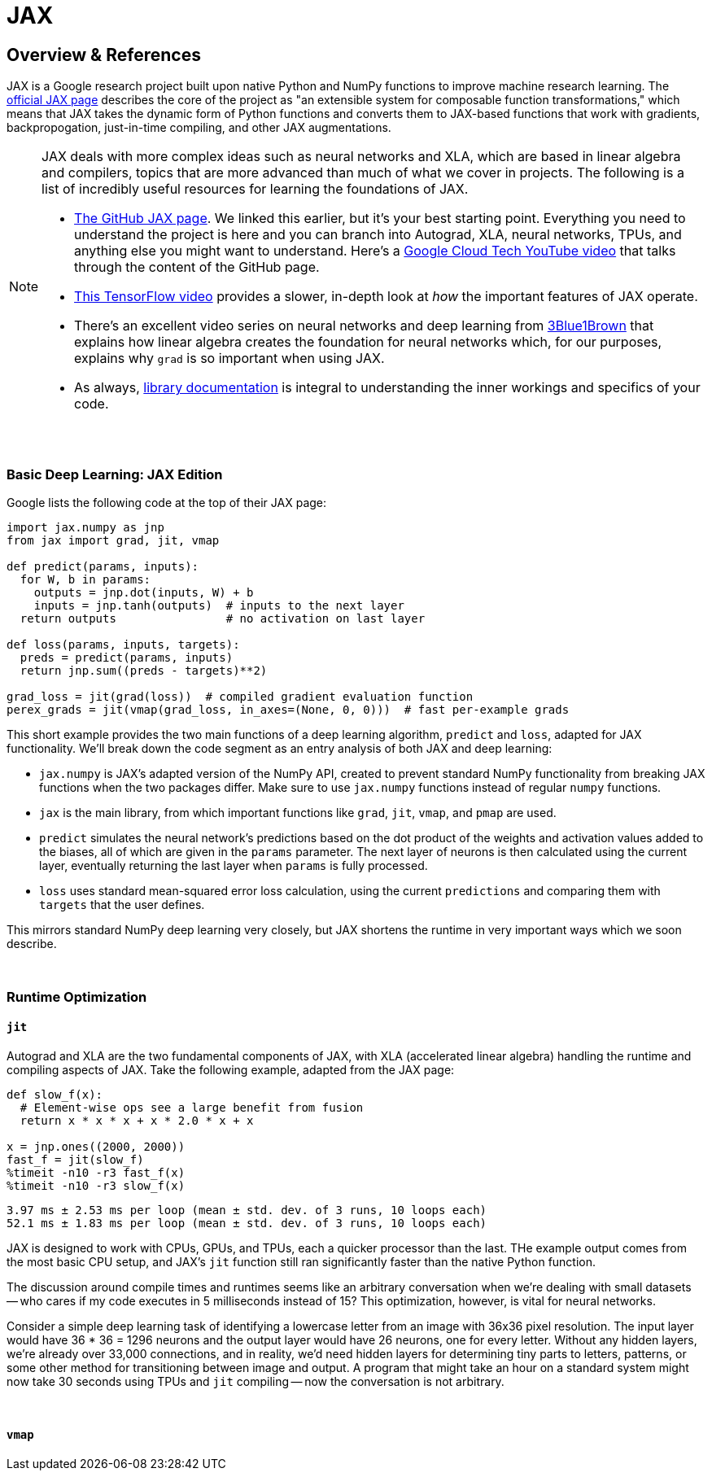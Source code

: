 = JAX

== Overview & References

JAX is a Google research project built upon native Python and NumPy functions to improve machine research learning. The https://github.com/google/jax[official JAX page] describes the core of the project as "an extensible system for composable function transformations," which means that JAX takes the dynamic form of Python functions and converts them to JAX-based functions that work with gradients, backpropogation, just-in-time compiling, and other JAX augmentations.

[NOTE]
====
JAX deals with more complex ideas such as neural networks and XLA, which are based in linear algebra and compilers, topics that are more advanced than much of what we cover in projects. The following is a list of incredibly useful resources for learning the foundations of JAX.

- https://github.com/google/jax[The GitHub JAX page]. We linked this earlier, but it's your best starting point. Everything you need to understand the project is here and you can branch into Autograd, XLA, neural networks, TPUs, and anything else you might want to understand. Here's a https://www.youtube.com/watch?v=0mVmRHMaOJ4[Google Cloud Tech YouTube video] that talks through the content of the GitHub page.

- https://www.youtube.com/watch?v=WdTeDXsOSj4[This TensorFlow video] provides a slower, in-depth look at _how_ the important features of JAX operate.

- There's an excellent video series on neural networks and deep learning from https://www.youtube.com/playlist?list=PLZHQObOWTQDNU6R1_67000Dx_ZCJB-3pi[3Blue1Brown] that explains how linear algebra creates the foundation for neural networks which, for our purposes, explains why `grad` is so important when using JAX.

- As always, https://jax.readthedocs.io/en/latest/index.html[library documentation] is integral to understanding the inner workings and specifics of your code.
====

{sp}+

=== Basic Deep Learning: JAX Edition

Google lists the following code at the top of their JAX page:

[source,python]
----
import jax.numpy as jnp
from jax import grad, jit, vmap

def predict(params, inputs):
  for W, b in params:
    outputs = jnp.dot(inputs, W) + b
    inputs = jnp.tanh(outputs)  # inputs to the next layer
  return outputs                # no activation on last layer

def loss(params, inputs, targets):
  preds = predict(params, inputs)
  return jnp.sum((preds - targets)**2)

grad_loss = jit(grad(loss))  # compiled gradient evaluation function
perex_grads = jit(vmap(grad_loss, in_axes=(None, 0, 0)))  # fast per-example grads
----

This short example provides the two main functions of a deep learning algorithm, `predict` and `loss`, adapted for JAX functionality. We'll break down the code segment as an entry analysis of both JAX and deep learning:

- `jax.numpy` is JAX's adapted version of the NumPy API, created to prevent standard NumPy functionality from breaking JAX functions when the two packages differ. Make sure to use `jax.numpy` functions instead of regular `numpy` functions.
- `jax` is the main library, from which important functions like `grad`, `jit`, `vmap`, and `pmap` are used.
- `predict` simulates the neural network's predictions based on the dot product of the weights and activation values added to the biases, all of which are given in the `params` parameter. The next layer of neurons is then calculated using the current layer, eventually returning the last layer when `params` is fully processed.
- `loss` uses standard mean-squared error loss calculation, using the current `predictions` and comparing them with `targets` that the user defines.

This mirrors standard NumPy deep learning very closely, but JAX shortens the runtime in very important ways which we soon describe.

{sp}+

=== Runtime Optimization

==== `jit`

Autograd and XLA are the two fundamental components of JAX, with XLA (accelerated linear algebra) handling the runtime and compiling aspects of JAX. Take the following example, adapted from the JAX page:

[source,python]
----
def slow_f(x):
  # Element-wise ops see a large benefit from fusion
  return x * x * x + x * 2.0 * x + x

x = jnp.ones((2000, 2000))
fast_f = jit(slow_f)
%timeit -n10 -r3 fast_f(x)
%timeit -n10 -r3 slow_f(x)
----

----
3.97 ms ± 2.53 ms per loop (mean ± std. dev. of 3 runs, 10 loops each)
52.1 ms ± 1.83 ms per loop (mean ± std. dev. of 3 runs, 10 loops each)
----

JAX is designed to work with CPUs, GPUs, and TPUs, each a quicker processor than the last. THe example output comes from the most basic CPU setup, and JAX's `jit` function still ran significantly faster than the native Python function.

The discussion around compile times and runtimes seems like an arbitrary conversation when we're dealing with small datasets -- who cares if my code executes in 5 milliseconds instead of 15? This optimization, however, is vital for neural networks.

Consider a simple deep learning task of identifying a lowercase letter from an image with 36x36 pixel resolution. The input layer would have 36 * 36 = 1296 neurons and the output layer would have 26 neurons, one for every letter. Without any hidden layers, we're already over 33,000 connections, and in reality, we'd need hidden layers for determining tiny parts to letters, patterns, or some other method for transitioning between image and output. A program that might take an hour on a standard system might now take 30 seconds using TPUs and `jit` compiling -- now the conversation is not arbitrary.

{sp}+

==== `vmap`

